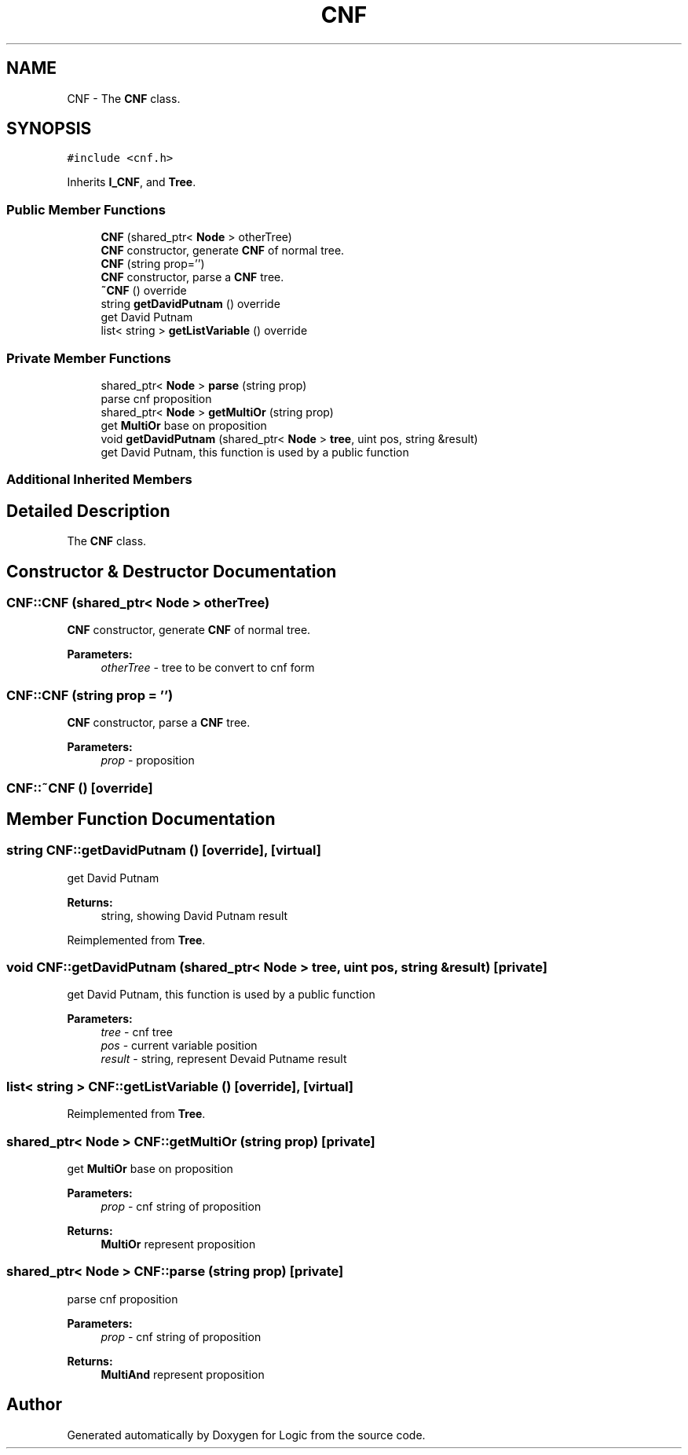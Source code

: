 .TH "CNF" 3 "Sun Nov 24 2019" "Version 1.0" "Logic" \" -*- nroff -*-
.ad l
.nh
.SH NAME
CNF \- The \fBCNF\fP class\&.  

.SH SYNOPSIS
.br
.PP
.PP
\fC#include <cnf\&.h>\fP
.PP
Inherits \fBI_CNF\fP, and \fBTree\fP\&.
.SS "Public Member Functions"

.in +1c
.ti -1c
.RI "\fBCNF\fP (shared_ptr< \fBNode\fP > otherTree)"
.br
.RI "\fBCNF\fP constructor, generate \fBCNF\fP of normal tree\&. "
.ti -1c
.RI "\fBCNF\fP (string prop='')"
.br
.RI "\fBCNF\fP constructor, parse a \fBCNF\fP tree\&. "
.ti -1c
.RI "\fB~CNF\fP () override"
.br
.ti -1c
.RI "string \fBgetDavidPutnam\fP () override"
.br
.RI "get David Putnam "
.ti -1c
.RI "list< string > \fBgetListVariable\fP () override"
.br
.in -1c
.SS "Private Member Functions"

.in +1c
.ti -1c
.RI "shared_ptr< \fBNode\fP > \fBparse\fP (string prop)"
.br
.RI "parse cnf proposition "
.ti -1c
.RI "shared_ptr< \fBNode\fP > \fBgetMultiOr\fP (string prop)"
.br
.RI "get \fBMultiOr\fP base on proposition "
.ti -1c
.RI "void \fBgetDavidPutnam\fP (shared_ptr< \fBNode\fP > \fBtree\fP, uint pos, string &result)"
.br
.RI "get David Putnam, this function is used by a public function "
.in -1c
.SS "Additional Inherited Members"
.SH "Detailed Description"
.PP 
The \fBCNF\fP class\&. 
.SH "Constructor & Destructor Documentation"
.PP 
.SS "CNF::CNF (shared_ptr< \fBNode\fP > otherTree)"

.PP
\fBCNF\fP constructor, generate \fBCNF\fP of normal tree\&. 
.PP
\fBParameters:\fP
.RS 4
\fIotherTree\fP - tree to be convert to cnf form 
.RE
.PP

.SS "CNF::CNF (string prop = \fC''\fP)"

.PP
\fBCNF\fP constructor, parse a \fBCNF\fP tree\&. 
.PP
\fBParameters:\fP
.RS 4
\fIprop\fP - proposition 
.RE
.PP

.SS "CNF::~CNF ()\fC [override]\fP"

.SH "Member Function Documentation"
.PP 
.SS "string CNF::getDavidPutnam ()\fC [override]\fP, \fC [virtual]\fP"

.PP
get David Putnam 
.PP
\fBReturns:\fP
.RS 4
string, showing David Putnam result 
.RE
.PP

.PP
Reimplemented from \fBTree\fP\&.
.SS "void CNF::getDavidPutnam (shared_ptr< \fBNode\fP > tree, uint pos, string & result)\fC [private]\fP"

.PP
get David Putnam, this function is used by a public function 
.PP
\fBParameters:\fP
.RS 4
\fItree\fP - cnf tree 
.br
\fIpos\fP - current variable position 
.br
\fIresult\fP - string, represent Devaid Putname result 
.RE
.PP

.SS "list< string > CNF::getListVariable ()\fC [override]\fP, \fC [virtual]\fP"

.PP
Reimplemented from \fBTree\fP\&.
.SS "shared_ptr< \fBNode\fP > CNF::getMultiOr (string prop)\fC [private]\fP"

.PP
get \fBMultiOr\fP base on proposition 
.PP
\fBParameters:\fP
.RS 4
\fIprop\fP - cnf string of proposition 
.RE
.PP
\fBReturns:\fP
.RS 4
\fBMultiOr\fP represent proposition 
.RE
.PP

.SS "shared_ptr< \fBNode\fP > CNF::parse (string prop)\fC [private]\fP"

.PP
parse cnf proposition 
.PP
\fBParameters:\fP
.RS 4
\fIprop\fP - cnf string of proposition 
.RE
.PP
\fBReturns:\fP
.RS 4
\fBMultiAnd\fP represent proposition 
.RE
.PP


.SH "Author"
.PP 
Generated automatically by Doxygen for Logic from the source code\&.
